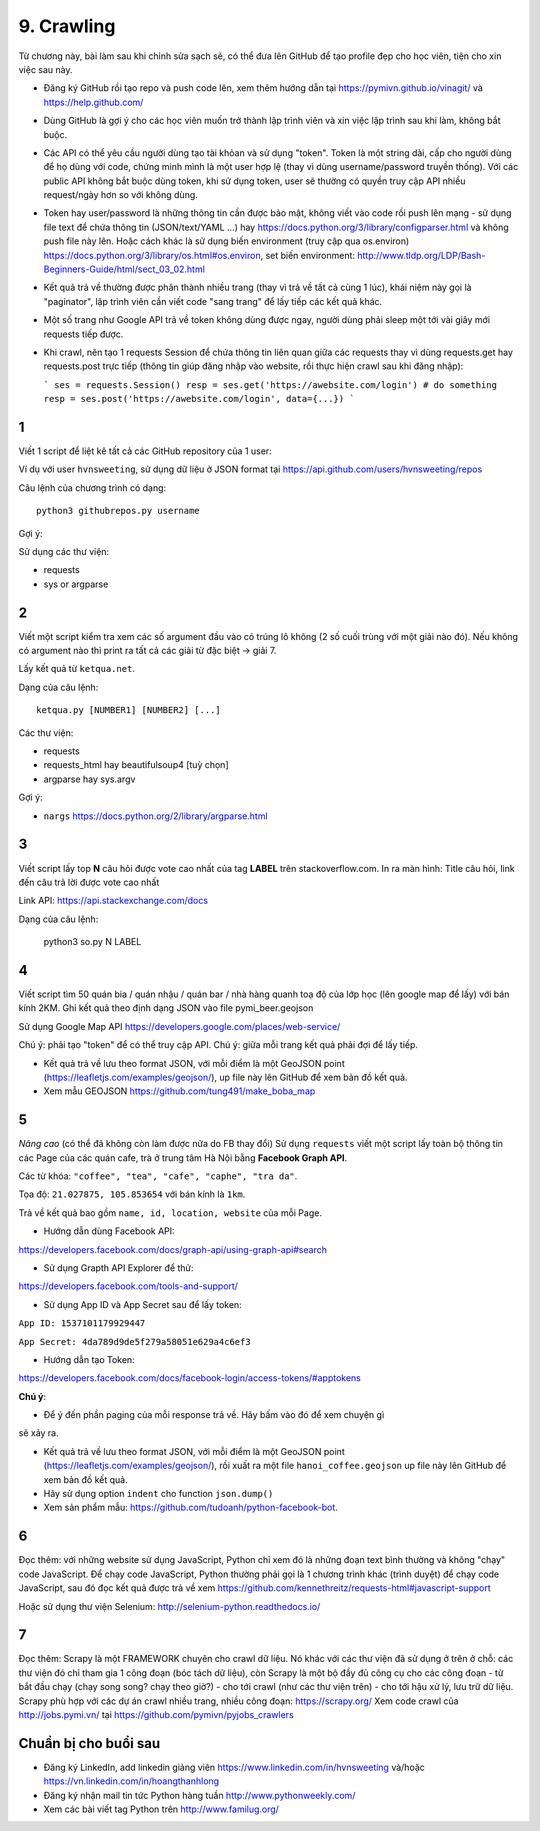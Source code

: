 9. Crawling
===========

Từ chương này, bài làm sau khi chỉnh sửa sạch sẽ, có thể đưa lên GitHub
để tạo profile đẹp cho học viên, tiện cho xin việc sau này.

- Đăng ký GitHub rồi tạo repo và push code lên, xem thêm hướng dẫn tại
  https://pymivn.github.io/vinagit/ và https://help.github.com/
- Dùng GitHub là gợi ý cho các học viên muốn trở thành lập trình viên
  và xin việc lập trình sau khi làm, không bắt buộc.
- Các API có thể yêu cầu người dùng tạo tài khỏan và sử dụng "token". Token
  là một string dài, cấp cho người dùng để họ dùng với code, chứng minh mình là
  một user hợp lệ (thay vì dùng username/password truyền thống).
  Với các public API không bắt buộc dùng token, khi sử dụng token, user sẽ
  thường có quyền truy cập API nhiều request/ngày hơn so với không dùng.
- Token hay user/password là những thông tin cần được bảo mật, không viết vào
  code rồi push lên mạng - sử dụng file text để chứa thông tin (JSON/text/YAML
  ...) hay https://docs.python.org/3/library/configparser.html
  và không push file này lên. Hoặc cách khác là sử dụng biến environment (truy
  cập qua os.environ) https://docs.python.org/3/library/os.html#os.environ,
  set biến environment:
  http://www.tldp.org/LDP/Bash-Beginners-Guide/html/sect_03_02.html
- Kết quả trả về thường được phân thành nhiều trang (thay vì trả về tất cả cùng 1 lúc), khái niệm này gọi là "paginator", lập trình viên cần viết code "sang trang" để lấy tiếp các kết quả khác.
- Một số trang như Google API trả về token không dùng được ngay, người dùng phải sleep một tới vài giây mới requests tiếp được.

- Khi crawl, nên tạo 1 requests Session để chứa thông tin liên quan giữa các requests thay vì dùng requests.get hay requests.post trực tiếp (thông tin giúp đăng nhập vào website, rồi thực hiện crawl sau khi đăng nhập):

  ```
  ses = requests.Session()
  resp = ses.get('https://awebsite.com/login')
  # do something
  resp = ses.post('https://awebsite.com/login', data={...})
  ```

1
-

Viết 1 script để liệt kê tất cả các GitHub repository của 1 user:

Ví dụ với user ``hvnsweeting``, sử dụng dữ liệu ở JSON format tại
https://api.github.com/users/hvnsweeting/repos

Câu lệnh của chương trình có dạng::

  python3 githubrepos.py username

Gợi ý:

Sử dụng các thư viện:

- requests
- sys or argparse

2
-

Viết một script kiểm tra xem các số argument đầu vào có trúng lô không
(2 số cuối trùng với một giải nào đó). Nếu không có argument nào thì print
ra tất cả các giải từ đặc biệt -> giải 7.

Lấy kết quả từ ``ketqua.net``.

Dạng của câu lệnh::

  ketqua.py [NUMBER1] [NUMBER2] [...]

Các thư viện:

- requests
- requests_html hay beautifulsoup4 [tuỳ chọn]
- argparse hay sys.argv

Gợi ý:

- ``nargs`` https://docs.python.org/2/library/argparse.html

3
-

Viết script lấy top **N** câu hỏi được vote cao nhất của tag **LABEL** trên stackoverflow.com.
In ra màn hình: Title câu hỏi, link đến câu trả lời được vote cao nhất

Link API: https://api.stackexchange.com/docs

Dạng của câu lệnh:

  python3 so.py N LABEL

4
-

Viết script tìm 50 quán bia / quán nhậu / quán bar / nhà hàng quanh toạ độ của lớp học (lên google map để lấy) với bán kính 2KM.
Ghi kết quả theo định dạng JSON vào file pymi_beer.geojson

Sử dụng Google Map API
https://developers.google.com/places/web-service/

Chú ý: phải tạo "token" để có thể truy cập API.
Chú ý: giữa mỗi trang kết quả phải đợi để lấy tiếp.

- Kết quả trả về lưu theo format JSON, với mỗi điểm là một GeoJSON point (https://leafletjs.com/examples/geojson/), up file này lên GitHub để xem bản đồ kết quả.

- Xem mẫu GEOJSON https://github.com/tung491/make_boba_map


5
-

*Nâng cao* (có thể đã không còn làm được nữa do FB thay đổi)
Sử dụng ``requests`` viết một script lấy toàn bộ thông tin các Page của
các quán cafe, trà ở trung tâm Hà Nội bằng **Facebook Graph API**.

Các từ khóa: ``"coffee", "tea", "cafe", "caphe", "tra da"``.

Tọa độ: ``21.027875, 105.853654`` với bán kính là ``1km``.

Trả về kết quả bao gồm ``name, id, location, website`` của mỗi Page.

- Hướng dẫn dùng Facebook API:

https://developers.facebook.com/docs/graph-api/using-graph-api#search

- Sử dụng Grapth API Explorer để thử:

https://developers.facebook.com/tools-and-support/

- Sử dụng App ID và App Secret sau để lấy token:

``App ID: 1537101179929447``

``App Secret: 4da789d9de5f279a58051e629a4c6ef3``

- Hướng dẫn tạo Token:

https://developers.facebook.com/docs/facebook-login/access-tokens/#apptokens

**Chú ý**:

- Để ý đến phần paging của mỗi response trả về. Hãy bấm vào đó để xem chuyện gì
sẽ xảy ra.

- Kết quả trả về lưu theo format JSON, với mỗi điểm là một GeoJSON point
  (https://leafletjs.com/examples/geojson/), rồi xuất ra một file
  ``hanoi_coffee.geojson`` up file này lên GitHub để xem bản đồ kết quả.
- Hãy sử dụng option ``indent`` cho function ``json.dump()``
- Xem sản phẩm mẫu: https://github.com/tudoanh/python-facebook-bot.

6
-

Đọc thêm: với những website sử dụng JavaScript, Python chỉ xem đó là những đoạn
text bình thường và không "chạy" code JavaScript.  Để chạy code JavaScript,
Python thường phải gọi là 1 chương trình khác (trình duyệt) để chạy code
JavaScript, sau đó đọc kết quả được trả về xem
https://github.com/kennethreitz/requests-html#javascript-support

Hoặc sử dụng thư viện Selenium: http://selenium-python.readthedocs.io/

7
-

Đọc thêm: Scrapy là một FRAMEWORK chuyên cho crawl dữ liệu.  Nó khác với các
thư viện đã sử dụng ở trên ở chỗ: các thư viện đó chỉ tham gia 1 công đoạn (bóc
tách dữ liệu), còn Scrapy là một bộ đầy đủ công cụ cho các công đoạn - từ bắt
đầu chạy (chạy song song? chạy theo giờ?) - cho tới crawl (như các thư viện
trên) - cho tới hậu xử lý, lưu trữ dữ liệu. Scrapy phù hợp với các dự án crawl
nhiều trang, nhiều công đoạn: https://scrapy.org/ Xem code crawl của
http://jobs.pymi.vn/ tại https://github.com/pymivn/pyjobs_crawlers

Chuẩn bị cho buổi sau
---------------------

- Đăng ký LinkedIn, add linkedin giảng viên https://www.linkedin.com/in/hvnsweeting và/hoặc https://vn.linkedin.com/in/hoangthanhlong
- Đăng ký nhận mail tin tức Python hàng tuần http://www.pythonweekly.com/
- Xem các bài viết tag Python trên http://www.familug.org/
